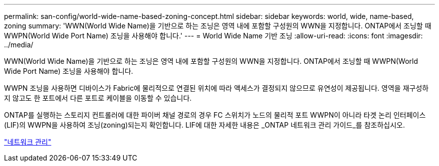 ---
permalink: san-config/world-wide-name-based-zoning-concept.html 
sidebar: sidebar 
keywords: world, wide, name-based, zoning 
summary: 'WWN(World Wide Name)을 기반으로 하는 조닝은 영역 내에 포함할 구성원의 WWN을 지정합니다. ONTAP에서 조닝할 때 WWPN(World Wide Port Name) 조닝을 사용해야 합니다.' 
---
= World Wide Name 기반 조닝
:allow-uri-read: 
:icons: font
:imagesdir: ../media/


[role="lead"]
WWN(World Wide Name)을 기반으로 하는 조닝은 영역 내에 포함할 구성원의 WWN을 지정합니다. ONTAP에서 조닝할 때 WWPN(World Wide Port Name) 조닝을 사용해야 합니다.

WWPN 조닝을 사용하면 디바이스가 Fabric에 물리적으로 연결된 위치에 따라 액세스가 결정되지 않으므로 유연성이 제공됩니다. 영역을 재구성하지 않고도 한 포트에서 다른 포트로 케이블을 이동할 수 있습니다.

ONTAP를 실행하는 스토리지 컨트롤러에 대한 파이버 채널 경로의 경우 FC 스위치가 노드의 물리적 포트 WWPN이 아니라 타겟 논리 인터페이스(LIF)의 WWPN을 사용하여 조닝(zoning)되는지 확인합니다. LIF에 대한 자세한 내용은 _ONTAP 네트워크 관리 가이드_를 참조하십시오.

link:../networking/index.html["네트워크 관리"]

